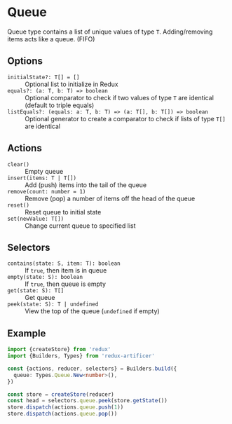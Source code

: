 * Queue
Queue type contains a list of unique values of type =T=. Adding/removing items acts like a queue. (FIFO)

** Options
- =initialState?: T[] = []= :: Optional list to initialize in Redux
- =equals?: (a: T, b: T) => boolean= :: Optional comparator to check if two values of type =T= are identical (default to triple equals)
- =listEquals?: (equals: a: T, b: T) => (a: T[], b: T[]) => boolean= :: Optional generator to create a comparator to check if lists of type =T[]= are identical

** Actions
- =clear()= :: Empty queue
- =insert(items: T | T[])= :: Add (push) items into the tail of the queue
- =remove(count: number = 1)= :: Remove (pop) a number of items off the head of the queue
- =reset()= :: Reset queue to initial state
- =set(newValue: T[])= :: Change current queue to specified list

** Selectors
- =contains(state: S, item: T): boolean= :: If =true=, then item is in queue
- =empty(state: S): boolean= :: If =true=, then queue is empty
- =get(state: S): T[]= :: Get queue
- =peek(state: S): T | undefined= :: View the top of the queue (=undefined= if empty)

** Example
#+BEGIN_SRC typescript
import {createStore} from 'redux'
import {Builders, Types} from 'redux-artificer'

const {actions, reducer, selectors} = Builders.build({
  queue: Types.Queue.New<number>(),
})

const store = createStore(reducer)
const head = selectors.queue.peek(store.getState())
store.dispatch(actions.queue.push(1))
store.dispatch(actions.queue.pop())
#+END_SRC
